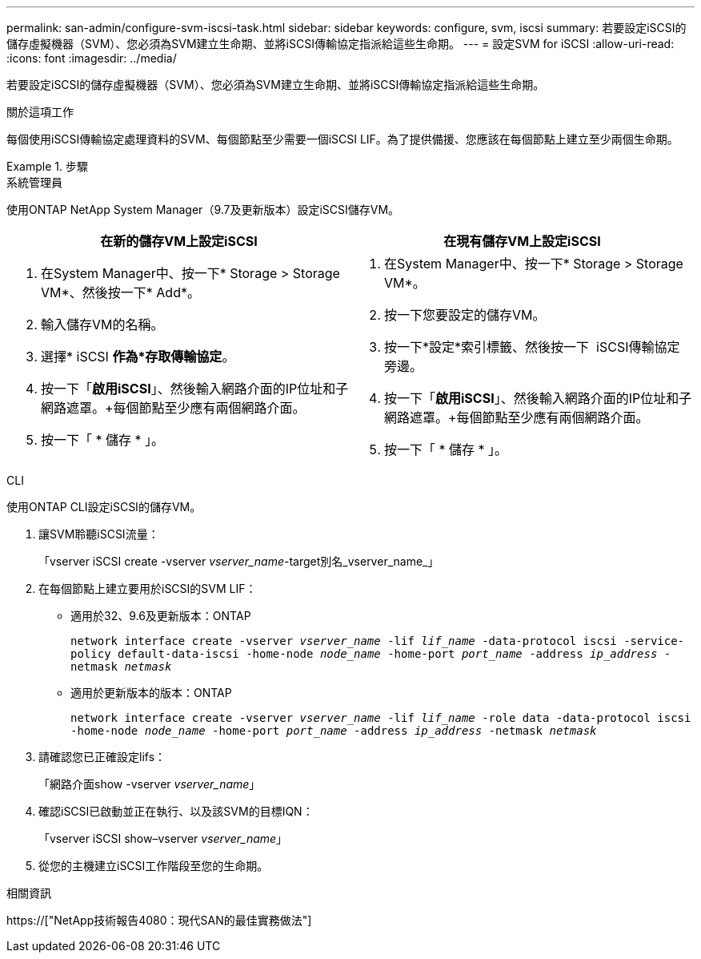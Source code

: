 ---
permalink: san-admin/configure-svm-iscsi-task.html 
sidebar: sidebar 
keywords: configure, svm, iscsi 
summary: 若要設定iSCSI的儲存虛擬機器（SVM）、您必須為SVM建立生命期、並將iSCSI傳輸協定指派給這些生命期。 
---
= 設定SVM for iSCSI
:allow-uri-read: 
:icons: font
:imagesdir: ../media/


[role="lead"]
若要設定iSCSI的儲存虛擬機器（SVM）、您必須為SVM建立生命期、並將iSCSI傳輸協定指派給這些生命期。

.關於這項工作
每個使用iSCSI傳輸協定處理資料的SVM、每個節點至少需要一個iSCSI LIF。為了提供備援、您應該在每個節點上建立至少兩個生命期。

.步驟
[role="tabbed-block"]
====
.系統管理員
--
使用ONTAP NetApp System Manager（9.7及更新版本）設定iSCSI儲存VM。

[cols="2"]
|===
| 在新的儲存VM上設定iSCSI | 在現有儲存VM上設定iSCSI 


 a| 
. 在System Manager中、按一下* Storage > Storage VM*、然後按一下* Add*。
. 輸入儲存VM的名稱。
. 選擇* iSCSI *作為*存取傳輸協定*。
. 按一下「*啟用iSCSI*」、然後輸入網路介面的IP位址和子網路遮罩。+每個節點至少應有兩個網路介面。
. 按一下「 * 儲存 * 」。

 a| 
. 在System Manager中、按一下* Storage > Storage VM*。
. 按一下您要設定的儲存VM。
. 按一下*設定*索引標籤、然後按一下 image:icon_gear.gif[""] iSCSI傳輸協定旁邊。
. 按一下「*啟用iSCSI*」、然後輸入網路介面的IP位址和子網路遮罩。+每個節點至少應有兩個網路介面。
. 按一下「 * 儲存 * 」。


|===
--
.CLI
--
使用ONTAP CLI設定iSCSI的儲存VM。

. 讓SVM聆聽iSCSI流量：
+
「vserver iSCSI create -vserver _vserver_name_-target別名_vserver_name_」

. 在每個節點上建立要用於iSCSI的SVM LIF：
+
** 適用於32、9.6及更新版本：ONTAP
+
`network interface create -vserver _vserver_name_ -lif _lif_name_ -data-protocol iscsi -service-policy default-data-iscsi -home-node _node_name_ -home-port _port_name_ -address _ip_address_ -netmask _netmask_`

** 適用於更新版本的版本：ONTAP
+
`network interface create -vserver _vserver_name_ -lif _lif_name_ -role data -data-protocol iscsi -home-node _node_name_ -home-port _port_name_ -address _ip_address_ -netmask _netmask_`



. 請確認您已正確設定lifs：
+
「網路介面show -vserver _vserver_name_」

. 確認iSCSI已啟動並正在執行、以及該SVM的目標IQN：
+
「vserver iSCSI show–vserver _vserver_name_」

. 從您的主機建立iSCSI工作階段至您的生命期。


--
====
.相關資訊
https://["NetApp技術報告4080：現代SAN的最佳實務做法"]
